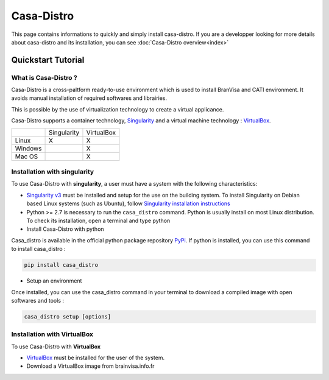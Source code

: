 ===========
Casa-Distro
===========

This page contains informations to quickly and simply install casa-distro. If you are a developper looking for more details about casa-distro and its installation, you can see :doc:`Casa-Distro overview<index>`

Quickstart Tutorial
===================

What is Casa-Distro ?
---------------------

Casa-Distro is a cross-paltform ready-to-use environment which is used to install BranVisa and CATI environment. It avoids manual installation of required softwares and librairies. 

This is possible by the use of virtualization technology to create a virtual applicance. 

Casa-Distro supports a container technology, `Singularity <https://www.sylabs.io/>`_ and a virtual machine technology : `VirtualBox <https://www.virtualbox.org/>`_.

+----------+--------------+-------------+
|          | Singularity  | VirtualBox  |
+----------+--------------+-------------+
| Linux    | X            | X           |
+----------+--------------+-------------+
| Windows  |              | X           |
+----------+--------------+-------------+
| Mac OS   |              | X           |
+----------+--------------+-------------+


Installation with singularity
-----------------------------
To use Casa-Distro with **singularity**, a user must have a system with 
the following characteristics:


* `Singularity v3 <https://www.sylabs.io/>`_ must be installed and setup for 
  the use on the building system. To install Singularity on Debian based Linux systems (such as Ubuntu), follow `Singularity installation instructions <https://sylabs.io/guides/3.6/admin-guide/installation.html#install-from-source>`_

* Python >= 2.7 is necessary to run the ``casa_distro`` command. Python is usually install on most Linux distribution. To check its installation, open a terminal and type python

* Install Casa-Distro with python

Casa_distro is available in the official python package repository `PyPi <https://pypi.org/project/casa-distro/>`_. If python is installed, you can use this command to install casa_distro :

.. code-block:: bash

    pip install casa_distro

* Setup an environment

Once installed, you can use the casa_distro command in your terminal to download a compiled image with open softwares and tools :

.. code-block:: bash

    casa_distro setup [options]


Installation with VirtualBox
----------------------------
To use Casa-Distro with **VirtualBox**

* `VirtualBox <https://www.virtualbox.org/>`_ must be installed for the user of the system.
* Download a VirtualBox image from brainvisa.info.fr
